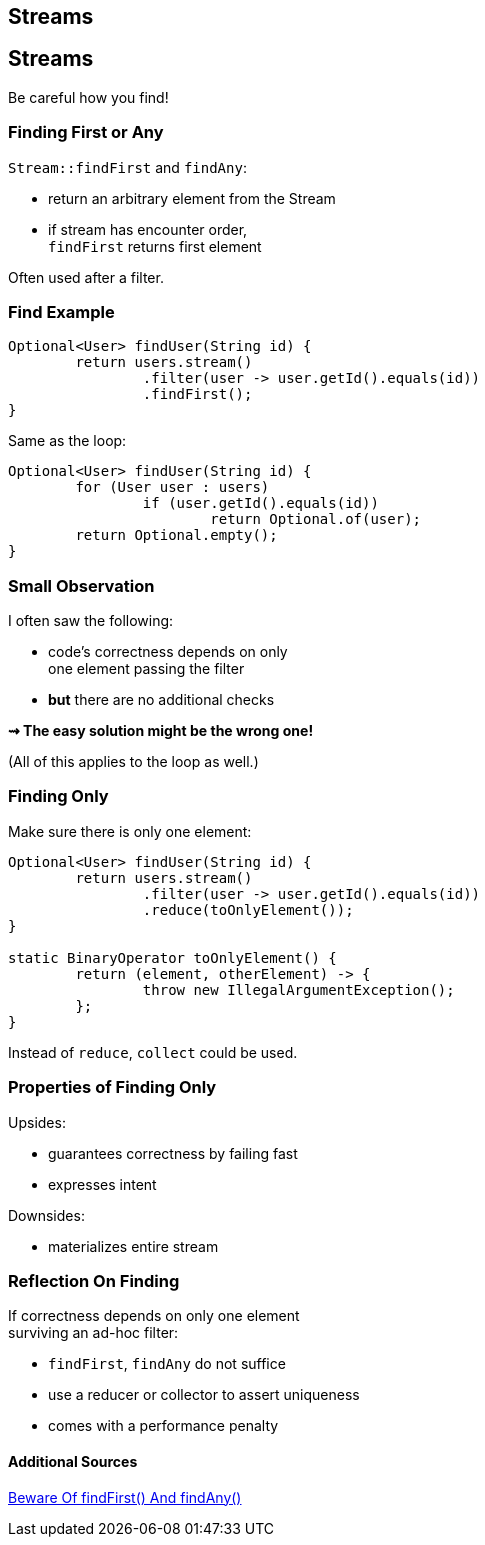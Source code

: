 ////
* sources
** https://www.youtube.com/watch?v=sbcXQJA0EQc
** https://www.youtube.com/watch?v=oWlWEKNM5Aw
** http://blog.codefx.org/java/rebutting-5-common-stream-tropes/
** http://blog.codefx.org/java/stream-performance/
** http://blog.codefx.org/java/stream-findfirst-findany-reduce/

* content
** overarching goal: more readable code by using simple building blocks (fuck succinctness)
** utility methods to start streams
** method handles > lambdas & short lambdas > long lambdas
** abstraction
*** higher level than when writing loops
      "see first part of https://www.youtube.com/watch?v=iDplU7mOocU"
** error handling
** look at reduce more often
** utility methods for complicated collectors
** performance model
    "second part of https://www.youtube.com/watch?v=iDplU7mOocU"
*** overheads
*** parallelization
** missing features
    https://medium.com/@johnmcclean/java-8-streams-10-missing-features-ec82ee90b6c0#.5fffwftma
* returning Streams
* performance
////

== Streams

== Streams

// toc

Be careful how you find!

=== Finding First or Any

`Stream::findFirst` and `findAny`:

* return an arbitrary element from the Stream
* if stream has encounter order, +
`findFirst` returns first element

Often used after a filter.

=== Find Example

```java
Optional<User> findUser(String id) {
	return users.stream()
		.filter(user -> user.getId().equals(id))
		.findFirst();
}
```

Same as the loop:

```java
Optional<User> findUser(String id) {
	for (User user : users)
		if (user.getId().equals(id))
			return Optional.of(user);
	return Optional.empty();
}
```

=== Small Observation

I often saw the following:

* code's correctness depends on only +
one element passing the filter
* *but* there are no additional checks

*⇝ The easy solution might be the wrong one!*

[role="small-note"]
(All of this applies to the loop as well.)

=== Finding Only

Make sure there is only one element:

```java
Optional<User> findUser(String id) {
	return users.stream()
		.filter(user -> user.getId().equals(id))
		.reduce(toOnlyElement());
}

static BinaryOperator toOnlyElement() {
	return (element, otherElement) -> {
		throw new IllegalArgumentException();
	};
}
```

Instead of `reduce`, `collect` could be used.

=== Properties of Finding Only

Upsides:

* guarantees correctness by failing fast
* expresses intent

Downsides:

* materializes entire stream

=== Reflection On Finding

If correctness depends on only one element +
surviving an ad-hoc filter:

* `findFirst`, `findAny` do not suffice
* use a reducer or collector to assert uniqueness
* comes with a performance penalty

==== Additional Sources

http://blog.codefx.org/java/stream-findfirst-findany-reduce/[Beware Of findFirst() And findAny()]
